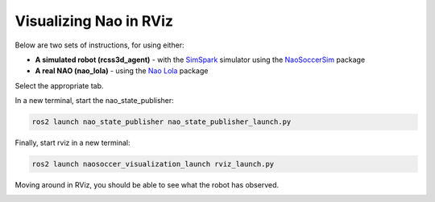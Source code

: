 .. _visualize_nao:

Visualizing Nao in RViz
-----------------------

Below are two sets of instructions, for using either:

* **A simulated robot (rcss3d_agent)** - with the `SimSpark`_ simulator using the `NaoSoccerSim`_ package
* **A real NAO (nao_lola)** - using the `Nao Lola`_ package

Select the appropriate tab.

.. tabs::

   .. group-tab:: rcss3d_agent

      These are instructions for visualizing a simulated robot.

      .. warning::
      
         Before continuing with this tutorial, make sure you have installed `SimSpark`_, `NaoSoccerSim`_, `ROS2 Nao Package`_,
         as well as the packages for this project. If you haven't yet, install them now.
 
      In a terminal, start the simulation server:

      .. code-block:: console
      
         rcsoccersim3d

      In a new terminal, run the simulated player node:
 
      .. code-block:: console

         ros2 run rcss3d_agent rcss3d_agent

      .. note::

         Simulated Nao publishes vision information as well as sensor information.
 
   .. group-tab:: nao_lola

      These are instructions for visualizing a real NAO.

      .. warning::
         
         Before continuing with this tutorial, make sure you have installed `Nao Lola`_,
         as well as the packages for this project.

      On the NAO, in a new terminal, start the nao_lola node:

      .. code-block:: console

         ros2 run nao_lola nao_lola

      .. note::

         nao_lola only publishes sensor information, you must run your own nodes that publish to vision topics.

In a new terminal, start the nao_state_publisher:

.. code-block:: console

   ros2 launch nao_state_publisher nao_state_publisher_launch.py

Finally, start rviz in a new terminal:

.. code-block:: console

   ros2 launch naosoccer_visualization_launch rviz_launch.py

Moving around in RViz, you should be able to see what the robot has observed.

.. image:: images/nao_rviz.png


.. _SimSpark: https://gitlab.com/robocup-sim/SimSpark/-/wikis/home
.. _NaoSoccerSim: https://naosoccer-sim.readthedocs.io/en/latest/index.html
.. _ROS2 Nao Package: https://ros2-nao.readthedocs.io/en/latest/index.html
.. _Nao Lola: https://nao-lola.readthedocs.io/en/latest/index.html